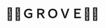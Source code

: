 #+title: 🍃🌳ＧＲＯＶＥ🍃🌳
#+title_extra: {{{nav-strip([[./index_edited.org][Edited]] [[./index_published.org][Published]] *Bubble* [[./index_curated.org][Curated]])}}}

#+begin_export html
<style>
#content {
    text-align: center;
}
a {
    margin: 5px 3px 0px 0px;
    display: inline-block;
}
</style>
#+end_export

#+BEGIN_SRC elisp :results raw :exports results
(->>
 (if (boundp 'org-post-metas)
     org-post-metas
   (-map 'ns/blog-file-to-meta (ns/blog-get-org "posts")))
 (-filter (fn (not (ht-get <> :is-draft))))
 (-filter (fn (ht-get <> :edited-date))) ; what's tracked by git

 ;; sorting order
 ((lambda (items)
    (sort items (fn (string-lessp
		     (ht-get <1> :edited-date)
		     (ht-get <2> :edited-date)
		     )))))
 (mapcar
  (fn (format "[[file:./%s.html][%s]]"
	      ;; (ht-get <> :edited-date)
	      (f-base (ht-get <> :html-dest))
	      (ht-get <> :title)
	      (ht-get <> :edited-date)
	      )))
 reverse
 (s-join "\n")
 )
#+END_SRC
